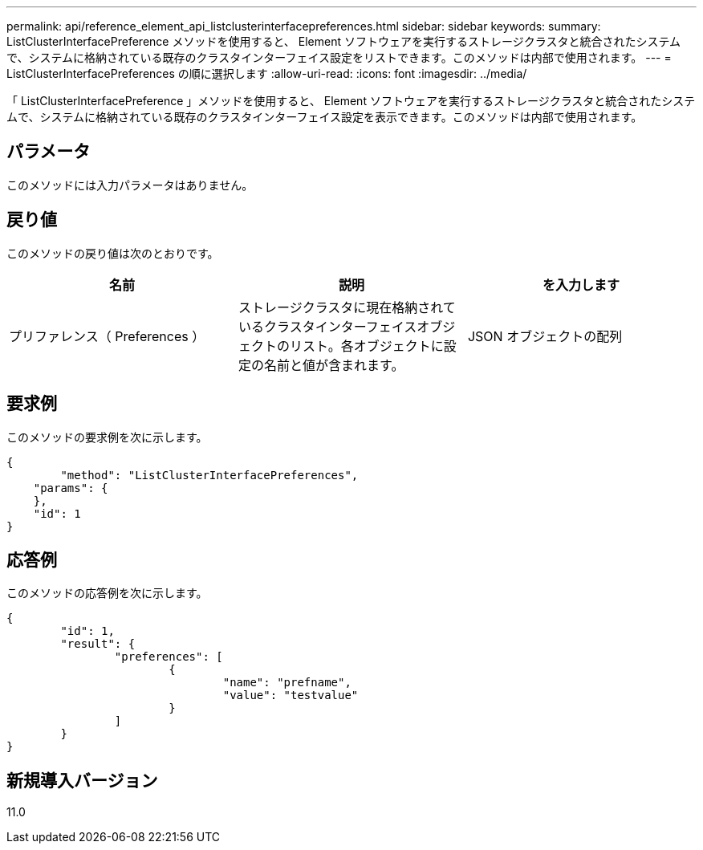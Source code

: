 ---
permalink: api/reference_element_api_listclusterinterfacepreferences.html 
sidebar: sidebar 
keywords:  
summary: ListClusterInterfacePreference メソッドを使用すると、 Element ソフトウェアを実行するストレージクラスタと統合されたシステムで、システムに格納されている既存のクラスタインターフェイス設定をリストできます。このメソッドは内部で使用されます。 
---
= ListClusterInterfacePreferences の順に選択します
:allow-uri-read: 
:icons: font
:imagesdir: ../media/


[role="lead"]
「 ListClusterInterfacePreference 」メソッドを使用すると、 Element ソフトウェアを実行するストレージクラスタと統合されたシステムで、システムに格納されている既存のクラスタインターフェイス設定を表示できます。このメソッドは内部で使用されます。



== パラメータ

このメソッドには入力パラメータはありません。



== 戻り値

このメソッドの戻り値は次のとおりです。

|===
| 名前 | 説明 | を入力します 


 a| 
プリファレンス（ Preferences ）
 a| 
ストレージクラスタに現在格納されているクラスタインターフェイスオブジェクトのリスト。各オブジェクトに設定の名前と値が含まれます。
 a| 
JSON オブジェクトの配列

|===


== 要求例

このメソッドの要求例を次に示します。

[listing]
----
{
	"method": "ListClusterInterfacePreferences",
    "params": {
    },
    "id": 1
}
----


== 応答例

このメソッドの応答例を次に示します。

[listing]
----
{
	"id": 1,
	"result": {
		"preferences": [
			{
				"name": "prefname",
				"value": "testvalue"
			}
		]
	}
}
----


== 新規導入バージョン

11.0

